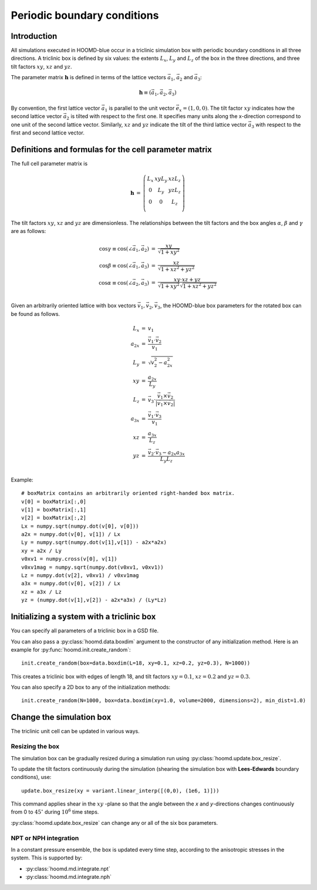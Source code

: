 Periodic boundary conditions
============================

Introduction
------------

All simulations executed in HOOMD-blue occur in a triclinic simulation box with periodic boundary conditions in all
three directions. A triclinic box is defined by six values: the extents :math:`L_x`, :math:`L_y` and :math:`L_z` of the box
in the three directions, and three tilt factors :math:`xy`, :math:`xz` and :math:`yz`.

The parameter matrix :math:`\mathbf{h}` is defined in terms of the lattice vectors
:math:`\vec a_1`, :math:`\vec a_2` and :math:`\vec a_3`:

.. math::

    \mathbf{h} \equiv \left( \vec a_1, \vec a_2, \vec a_3 \right)

By convention, the first lattice vector
:math:`\vec a_1` is parallel to the unit vector :math:`\vec e_x = (1,0,0)`. The tilt factor
:math:`xy` indicates how the second lattice vector :math:`\vec a_2` is tilted with respect to the first one. It specifies
many units along the x-direction correspond to one unit of the second lattice vector. Similarly, :math:`xz` and
:math:`yz` indicate the tilt of the third lattice vector :math:`\vec a_3` with respect to the first and second lattice
vector.

Definitions and formulas for the cell parameter matrix
------------------------------------------------------

The full cell parameter matrix is

.. math::

    \begin{eqnarray*}
    \mathbf{h}& =& \left(\begin{array}{ccc} L_x & xy L_y & xz L_z \\
                                            0   & L_y    & yz L_z \\
                                            0   & 0      & L_z    \\
                         \end{array}\right)
    \end{eqnarray*}

The tilt factors :math:`xy`, :math:`xz` and :math:`yz` are dimensionless.
The relationships between the tilt factors and the box angles :math:`\alpha`,
:math:`\beta` and :math:`\gamma` are as follows:

.. math::

    \begin{eqnarray*}
    \cos\gamma \equiv \cos(\angle\vec a_1, \vec a_2) &=& \frac{xy}{\sqrt{1+xy^2}}\\
    \cos\beta \equiv \cos(\angle\vec a_1, \vec a_3) &=& \frac{xz}{\sqrt{1+xz^2+yz^2}}\\
    \cos\alpha \equiv \cos(\angle\vec a_2, \vec a_3) &=& \frac{xy \cdot xz + yz}{\sqrt{1+xy^2} \sqrt{1+xz^2+yz^2}} \\
    \end{eqnarray*}

Given an arbitrarily oriented lattice with box vectors :math:`\vec v_1, \vec v_2, \vec v_3`, the HOOMD-blue
box parameters for the rotated box can be found as follows.

.. math::

    \begin{eqnarray*}
    L_x &=& v_1\\
    a_{2x} &=& \frac{\vec v_1 \cdot \vec v_2}{v_1}\\
    L_y &=& \sqrt{v_2^2 - a_{2x}^2}\\
    xy &=& \frac{a_{2x}}{L_y}\\
    L_z &=& \vec v_3 \cdot \frac{\vec v_1 \times \vec v_2}{\left| \vec v_1 \times \vec v_2 \right|}\\
    a_{3x} &=& \frac{\vec v_1 \cdot \vec v_3}{v_1}\\
    xz &=& \frac{a_{3x}}{L_z}\\
    yz &=& \frac{\vec v_2 \cdot \vec v_3 - a_{2x}a_{3x}}{L_y L_z}\\
    \end{eqnarray*}

Example::

    # boxMatrix contains an arbitrarily oriented right-handed box matrix.
    v[0] = boxMatrix[:,0]
    v[1] = boxMatrix[:,1]
    v[2] = boxMatrix[:,2]
    Lx = numpy.sqrt(numpy.dot(v[0], v[0]))
    a2x = numpy.dot(v[0], v[1]) / Lx
    Ly = numpy.sqrt(numpy.dot(v[1],v[1]) - a2x*a2x)
    xy = a2x / Ly
    v0xv1 = numpy.cross(v[0], v[1])
    v0xv1mag = numpy.sqrt(numpy.dot(v0xv1, v0xv1))
    Lz = numpy.dot(v[2], v0xv1) / v0xv1mag
    a3x = numpy.dot(v[0], v[2]) / Lx
    xz = a3x / Lz
    yz = (numpy.dot(v[1],v[2]) - a2x*a3x) / (Ly*Lz)

Initializing a system with a triclinic box
------------------------------------------

You can specify all parameters of a triclinic box in a GSD file.

You can also pass a :py:class:`hoomd.data.boxdim` argument to the constructor of any initialization method. Here is an
example for :py:func:`hoomd.init.create_random`::

    init.create_random(box=data.boxdim(L=18, xy=0.1, xz=0.2, yz=0.3), N=1000))

This creates a triclinic box with edges of length 18, and tilt factors
:math:`xy =0.1`, :math:`xz=0.2` and :math:`yz=0.3`.

You can also specify a 2D box to any of the initialization methods::

    init.create_random(N=1000, box=data.boxdim(xy=1.0, volume=2000, dimensions=2), min_dist=1.0)


Change the simulation box
-------------------------

The triclinic unit cell can be updated in various ways.

Resizing the box
^^^^^^^^^^^^^^^^

The simulation box can be gradually resized during a simulation run using
:py:class:`hoomd.update.box_resize`.

To update the tilt factors continuously during the simulation (shearing
the simulation box with **Lees-Edwards** boundary conditions), use::

    update.box_resize(xy = variant.linear_interp([(0,0), (1e6, 1)]))

This command applies shear in the :math:`xy` -plane so that the angle between the *x*
and *y*-directions changes continuously from 0 to :math:`45^\circ` during :math:`10^6` time steps.

:py:class:`hoomd.update.box_resize` can change any or all of the six box parameters.

NPT or NPH integration
^^^^^^^^^^^^^^^^^^^^^^

In a constant pressure ensemble, the box is updated every time step, according to the anisotropic stresses in the
system. This is supported by:

- :py:class:`hoomd.md.integrate.npt`
- :py:class:`hoomd.md.integrate.nph`
